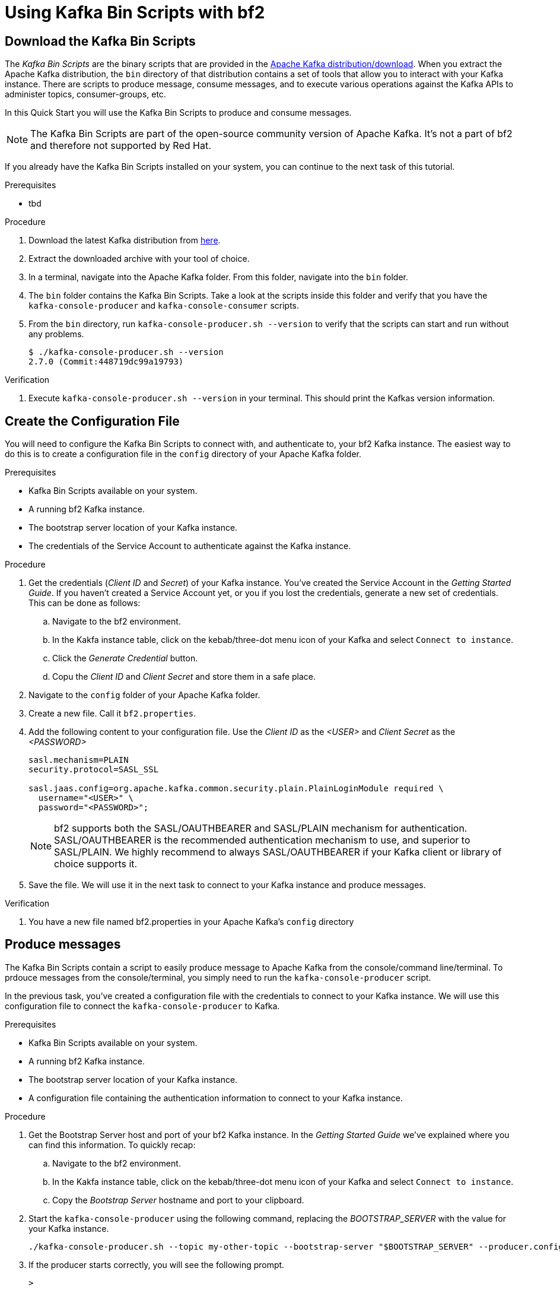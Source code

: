 :parent-context: {context}

// ATTRIBUTES
// We always have to provide default attributes in every file, this enables rendering e.g. in GitHub
:Product: bf2
:Product_short: bf2
:Propertyfile_name: bf2.properties

[id="chap-kafka-bin-scripts"]
= Using Kafka Bin Scripts with {Product}

ifdef::qs[]
[#description]
Learn how to use Kafka Bin Scripts to interact with a {Product} Kafka instance.

[#introduction]
Welcome to the {Product} Kafka Bin Scripts Guide.
    
In this guide we will walk you through the basics you need to know to use the *Kafka Bin Scripts* to interact with your Kafka cloud service.
endif::[]

[id="task-1_{context}",module-type="proc"]
== Download the Kafka Bin Scripts

The _Kafka Bin Scripts_ are the binary scripts that are provided in the https://kafka.apache.org/downloads[Apache Kafka distribution/download]. When you extract the Apache Kafka distribution, the `bin` directory of that distribution contains a set of tools that allow you to interact with your Kafka instance. There are scripts to produce message, consume messages, and to execute various operations against the Kafka APIs to administer topics, consumer-groups, etc.

In this Quick Start you will use the Kafka Bin Scripts to produce and consume messages.

NOTE: The Kafka Bin Scripts are part of the open-source community version of Apache Kafka. It's not a part of {Product} and therefore not supported by Red Hat.

If you already have the Kafka Bin Scripts installed on your system, you can continue to the next task of this tutorial.

.Prerequisites
* tbd

.Procedure
. Download the latest Kafka distribution from https://kafka.apache.org/downloads[here].
. Extract the downloaded archive with your tool of choice.
. In a terminal, navigate into the Apache Kafka folder. From this folder, navigate into the `bin` folder.
. The `bin` folder contains the Kafka Bin Scripts. Take a look at the scripts inside this folder and verify that you have the `kafka-console-producer` and `kafka-console-consumer` scripts.
. From the `bin` directory, run `kafka-console-producer.sh --version` to verify that the scripts can start and run without any problems.
+
[source,bash]
----
$ ./kafka-console-producer.sh --version
2.7.0 (Commit:448719dc99a19793)
----

.Verification
. Execute `kafka-console-producer.sh --version` in your terminal. This should print the Kafkas version information.

[id="task-2_{context}",module-type="proc"]
== Create the Configuration File

You will need to configure the Kafka Bin Scripts to connect with, and authenticate to, your {Product_short} Kafka instance.
The easiest way to do this is to create a configuration file in the `config` directory of your Apache Kafka folder.

.Prerequisites
* Kafka Bin Scripts available on your system.
* A running {Product_short} Kafka instance.
* The bootstrap server location of your Kafka instance.
* The credentials of the Service Account to authenticate against the Kafka instance.

.Procedure
. Get the credentials (_Client ID_ and _Secret_) of your Kafka instance. You've created the Service Account in the _Getting Started Guide_. If you haven't created a Service Account yet, or you if you lost the credentials, generate a new set of credentials. This can be done as follows:
.. Navigate to the {Product} environment.
.. In the Kakfa instance table, click on the kebab/three-dot menu icon of your Kafka and select `Connect to instance`.
.. Click the _Generate Credential_ button.
.. Copu the _Client ID_ and _Client Secret_ and store them in a safe place.
. Navigate to the `config` folder of your Apache Kafka folder.
. Create a new file. Call it `{Propertyfile_name}`.
. Add the following content to your configuration file. Use the _Client ID_ as the _<USER>_ and _Client Secret_ as the _<PASSWORD>_
+
[source,properties]
----
sasl.mechanism=PLAIN
security.protocol=SASL_SSL

sasl.jaas.config=org.apache.kafka.common.security.plain.PlainLoginModule required \
  username="<USER>" \
  password="<PASSWORD>";
----
+
NOTE: {Product} supports both the SASL/OAUTHBEARER and SASL/PLAIN mechanism for authentication. SASL/OAUTHBEARER is the recommended authentication mechanism to use, and superior to SASL/PLAIN. We highly recommend to always SASL/OAUTHBEARER if your Kafka client or library of choice supports it.
+
. Save the file. We will use it in the next task to connect to your Kafka instance and produce messages. 

.Verification
. You have a new file named {Propertyfile_name} in your Apache Kafka's `config` directory

[id="task-3_{context}",module-type="proc"]
== Produce messages
The Kafka Bin Scripts contain a script to easily produce message to Apache Kafka from the console/command line/terminal.
To prdouce messages from the console/terminal, you simply need to run the `kafka-console-producer` script.

In the previous task, you've created a configuration file with the credentials to connect to your Kafka instance. We will use this configuration file to connect the `kafka-console-producer` to Kafka.

.Prerequisites
* Kafka Bin Scripts available on your system.
* A running {Product_short} Kafka instance.
* The bootstrap server location of your Kafka instance.
* A configuration file containing the authentication information to connect to your Kafka instance.

.Procedure
. Get the Bootstrap Server host and port of your {Product_short} Kafka instance. In the _Getting Started Guide_ we've explained where you can find this information. To quickly recap:
.. Navigate to the {Product} environment.
.. In the Kakfa instance table, click on the kebab/three-dot menu icon of your Kafka and select `Connect to instance`.
.. Copy the _Bootstrap Server_ hostname and port to your clipboard.
. Start the `kafka-console-producer` using the following command, replacing the _BOOTSTRAP_SERVER_ with the value for your Kafka instance.
+
[source,bash]
----
./kafka-console-producer.sh --topic my-other-topic --bootstrap-server "$BOOTSTRAP_SERVER" --producer.config ../config/{Propertyfile_name}
----
+
. If the producer starts correctly, you will see the following prompt.
+
[source,bash]
----
>
----
+
. With `kafka-console-producer` running, you can produce messages by simply typing the message values in your terminal. The following will produce 3 messages to your topic. 
+
[source,bash]
----
>First message
>Second message
>Third message
----
+
. Keep the producer running. We will use this producer again in one of the following tasks. 

.Verification
. You've a `kafka-console-producer` running without any errors printed to your console.
. No errors were printed to the console when you sent the 3 messages.

[id="task-4_{context}",module-type="proc"]
== Consume messages
Apart from producing messages, the Kafka Bin Scripts can also be used to consume messages.
To consume messages from the console/terminal, you simply need to run the `kafka-console-consumer` script, referencing the same configuration file we created earlier.

.Prerequisites
* The Kafka Bin Scripts installed on your system.
* A running {Product_short} Kafka instance.
* The bootstrap server location of your Kafka instance.
* The credentials of the Service Account to authenticate against the Kafka instance.
* Messages produced to the `my-other-topic` topic as described in the previous task.

.Procedure
. Using the information from the the previous tasks, like the _Bootstrap Server_ of your {Product_short} Kafka instance and the configuration file, start the `kafka_console_consumer`. You will consume messages from the same topic, `my-other-topic` that you produced messages to in the previous task. Execute the following command, replacing the _BOOTSTRAP_SERVER_ with the value for your Kafka instance. You should see the 3 messages you produced in the previous task.
+
[source,bash]
----
$ ./kafka-console-consumer.sh -topic my-other-topic --bootstrap-server "$BOOTSTRAP_SERVER" --from-beginning --consumer.config {Propertyfile_name}
First message
Second message
Third message
----
+
. The `kafka-console-consumer` has consumed the 3 messages you've sent to the topic earlier.
. Keep the consumer running, as you will use it in the next task.

.Verification
. You've a `kafka-console-consumer` running without any errors printed to your console.
. `kafka-console-consumer` consumed the 3 messages you've sent to the `my-other-topic` topic in the previous task.


[id="task-5_{context}",module-type="proc"]
== Produce and Consume messages
Now that you've produced and consumed some messages, and have your `kafka-console-producer` and `kafka-console-consumer` still running, we can produce and consume some more messages.

.Prerequisites
* A `kafka-console-producer` running and connected to your {Product_short} Kafka instance, producing to your `my-other-topic` topic.
* A `kafka-console-consumer` running and connected to your {Product_short} Kafka instance, consuming from your `my-other-topic` topic.

.Procedure
. In your terminal with the running `kafka-console-producer`, send the following message.
+
[source,bash]
----
My Kafka Bin Scripts messsage
----
+
. Switch to the terminal in which you have your `kafka-console-consumer` running. You should see your message being consumed.
+
[source,bash]
----
First message
Second message
Third message
My Kafka Bin Scripts messsage
----
+
. Produce some more messages to your {Product_short} Kafka instance and see how they are being consumed by your `kafka-console-consumer`.

.Verification
. You've produced the _My Kakfa Bin Scripts message_ to your `my-other-topic` Kafka topic without errors.
. The _My Kafka Bin Scripts message_ was successfully consumed by your `kafka-console-consumer`.

ifdef::qs[]
[#conclusion]
Congratulations! You've successfully completed the {Product} Kafka Bin Scripts Guide, and are now ready to produce message to, and consume messages from, the service.
endif::[]

:context: {parent-context}